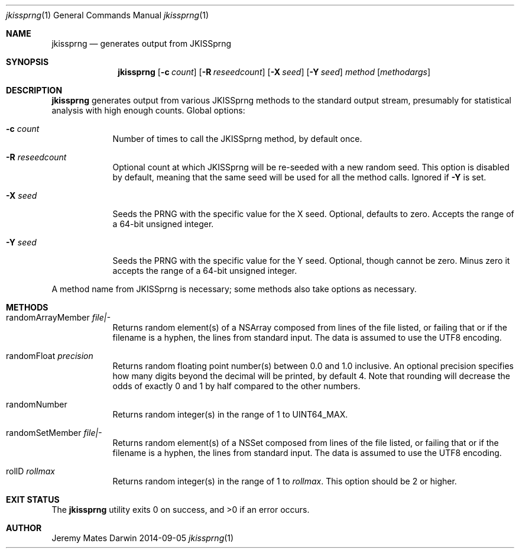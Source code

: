 .Dd 2014-09-05
.Dt jkissprng 1
.Os Darwin
.Sh NAME
.Nm jkissprng
.Nd generates output from JKISSprng
.Sh SYNOPSIS
.Nm
.Op Fl c Ar count
.Op Fl R Ar reseedcount
.Op Fl X Ar seed
.Op Fl Y Ar seed
.Ar method
.Op Ar methodargs
.Sh DESCRIPTION
.Nm
generates output from various JKISSprng methods to the standard output stream,
presumably for statistical analysis with high enough counts. Global options:
.Bl -tag -width -indent
.It Fl c Ar count
Number of times to call the JKISSprng method, by default once.
.It Fl R Ar reseedcount
Optional count at which JKISSprng will be re-seeded with a new random seed.
This option is disabled by default, meaning that the same seed will be used
for all the method calls. Ignored if
.Fl Y
is set.
.It Fl X Ar seed
Seeds the PRNG with the specific value for the X seed. Optional, defaults to
zero. Accepts the range of a 64-bit unsigned integer.
.It Fl Y Ar seed
Seeds the PRNG with the specific value for the Y seed. Optional, though cannot
be zero. Minus zero it accepts the range of a 64-bit unsigned integer.
.El
.Pp
A method name from JKISSprng is necessary; some methods also take options
as necessary.
.Sh METHODS
.Bl -tag -width -indent
.It randomArrayMember Ar file|-
Returns random element(s) of a NSArray composed from lines of the file
listed, or failing that or if the filename is a hyphen, the lines from
standard input. The data is assumed to use the UTF8 encoding.
.It randomFloat Ar precision
Returns random floating point number(s) between 0.0 and 1.0 inclusive. An
optional precision specifies how many digits beyond the decimal will be
printed, by default 4. Note that rounding will decrease the odds of exactly
0 and 1 by half compared to the other numbers.
.It randomNumber
Returns random integer(s) in the range of 1 to UINT64_MAX.
.It randomSetMember Ar file|-
Returns random element(s) of a NSSet composed from lines of the file listed,
or failing that or if the filename is a hyphen, the lines from standard
input. The data is assumed to use the UTF8 encoding.
.It rollD Ar rollmax
Returns random integer(s) in the range of 1 to
.Ar rollmax .
This option should be 2 or higher.
.El
.Sh EXIT STATUS
.Ex -std jkissprng
.Sh AUTHOR
.An Jeremy Mates
